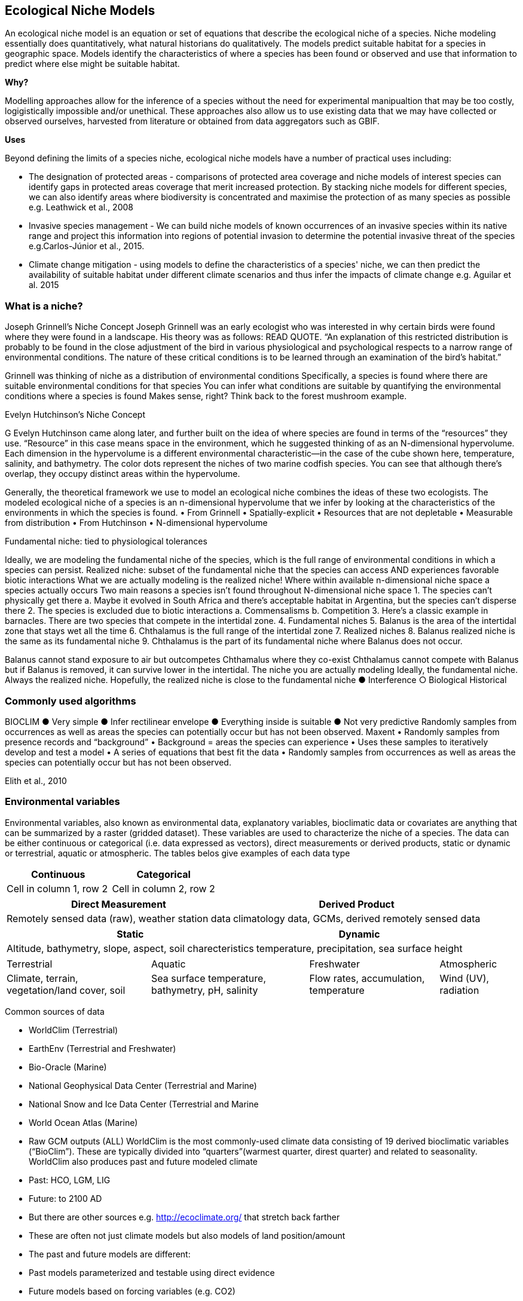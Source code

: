 [multipage-level=2]
== Ecological Niche Models

An ecological niche model is an equation or set of equations that describe the ecological niche of a species.
Niche modeling essentially does quantitatively, what natural historians do qualitatively.
The models predict suitable habitat for a species in geographic space.
Models identify the characteristics of where a species has been found or observed and use that information to predict where else might be suitable habitat.

*Why?*

Modelling approaches allow for the inference of a species without the need for experimental manipualtion that may be too costly, logigistically impossible and/or unethical. These approaches also allow us to use existing data that we may have collected or observed ourselves, harvested from literature or obtained from data aggregators such as GBIF. 

*Uses*

Beyond defining the limits of a species niche, ecological niche models have a number of practical uses including:

* The designation of protected areas - comparisons of protected area coverage and niche models of interest species can identify gaps in protected areas coverage that merit increased protection.   
By stacking niche models for different species, we can also identify areas where biodiversity is concentrated and maximise the protection of as many species as possible e.g. Leathwick et al., 2008

* Invasive species management - We can build niche models of known occurrences of an invasive species within its native range and project this information into regions of potential invasion to determine the potential invasive threat of the species e.g.Carlos-Júnior et al., 2015.


* Climate change mitigation - using models to define the characteristics of a species' niche, we can then predict the availability of suitable habitat under different climate scenarios and thus infer the impacts of climate change e.g. Aguilar et al. 2015


=== *What is a niche?*

Joseph Grinnell’s Niche Concept
Joseph Grinnell was an early ecologist who was interested in why certain birds were found where they were found in a landscape. His theory was as follows: READ QUOTE.
“An explanation of this restricted distribution is probably to be found in the close adjustment of the bird in various physiological and psychological respects to a narrow range of environmental conditions. The nature of these critical conditions is to be learned through an examination of the bird's habitat.”

Grinnell was thinking of niche as a distribution of environmental conditions
	Specifically, a species is found where there are suitable environmental conditions for that species
	You can infer what conditions are suitable by quantifying the environmental conditions where a species is found
Makes sense, right? Think back to the forest mushroom example.

Evelyn Hutchinson’s Niche Concept

G Evelyn Hutchinson came along later, and further built on the idea of where species are found in terms of the “resources” they use.
“Resource” in this case means space in the environment, which he suggested thinking of as an N-dimensional hypervolume. Each dimension in the hypervolume is a different environmental characteristic--in the case of the cube shown here, temperature, salinity, and bathymetry. The color dots represent the niches of two marine codfish species. You can see that although there’s overlap, they occupy distinct areas within the hypervolume.  

Generally, the theoretical framework we use to model an ecological niche combines the ideas of these two ecologists.
	The modeled ecological niche of a species is an n-dimensional hypervolume that we infer by looking at the characteristics of the environments in which the species is found.
•	From Grinnell
•	Spatially-explicit
•	Resources that are not depletable
•	Measurable from distribution
•	From Hutchinson
•	N-dimensional hypervolume

Fundamental niche: 
	tied to physiological tolerances
 
Ideally, we are modeling the fundamental niche of the species, which is the full range of environmental conditions in which a species can persist.
Realized niche: 
	subset of the fundamental niche that the species can access AND experiences favorable biotic interactions
What we are actually modeling is the realized niche!
	Where within available n-dimensional niche space a species actually occurs
	Two main reasons a species isn’t found throughout N-dimensional niche space
1.	The species can’t physically get there
a.	Maybe it evolved in South Africa and there’s acceptable habitat in Argentina, but the species can’t disperse there
2.	The species is excluded due to biotic interactions
a.	Commensalisms
b.	Competition
3.	Here’s a classic example in barnacles. There are two species that compete in the intertidal zone.
4.		Fundamental niches
5.			Balanus is the area of the intertidal zone that stays wet all the time
6.			Chthalamus is the full range of the intertidal zone
7.		Realized niches
8.			Balanus realized niche is the same as its fundamental niche
9.			Chthalamus is the part of its fundamental niche where Balanus does not occur.
 

Balanus cannot stand exposure to air but outcompetes Chthamalus where they co-exist Chthalamus cannot compete with Balanus but if Balanus is removed, it can survive lower in the intertidal.
The niche you are actually modeling
Ideally, the fundamental niche. Always the realized niche. Hopefully, the realized niche is close to the fundamental niche
●	Interference
○	Biological
Historical

=== Commonly used algorithms

BIOCLIM
●	Very simple
●	Infer rectilinear envelope
●	Everything inside is suitable
●	Not very predictive
Randomly samples from occurrences as well as areas the species can potentially occur but has not been observed. 
Maxent
•	Randomly samples from presence records and “background”
•	Background = areas the species can experience
•	Uses these samples to iteratively develop and test a model
•	A series of equations that best fit the data
•	Randomly samples from occurrences as well as areas the species can potentially occur but has not been observed. 
 
Elith et al., 2010


=== Environmental variables

Environmental variables, also known as environmental data, explanatory variables, bioclimatic data or covariates are anything that can be summarized by a raster (gridded dataset).
These variables are used to characterize the niche of a species.
The data can be either continuous or categorical (i.e. data expressed as vectors), direct measurements or derived products, static or dynamic or terrestrial, aquatic or atmospheric. 
The tables belos give examples of each data type 

[width=100%]
[cols="1,1"]
|===
|Continuous |Categorical 

|Cell in column 1, row 2
|Cell in column 2, row 2
|=== 

[%autowidth.stretch]
[cols="1,1"]
|===
|Direct Measurement |Derived Product 

|Remotely sensed data (raw), weather station data
|climatology data, GCMs, derived remotely sensed data 
|=== 

[%autowidth.stretch]
[cols="1,1"]
|===
|Static |Dynamic

|Altitude, bathymetry, slope, aspect, soil charecteristics
|temperature, precipitation, sea surface height
|=== 

[%autowidth.stretch]
[cols="1,1,1,1"]
|===

|Terrestrial |Aquatic |Freshwater |Atmospheric  

|Climate, terrain, vegetation/land cover, soil
|Sea surface temperature, bathymetry, pH, salinity
|Flow rates, accumulation, temperature
|Wind (UV), radiation
|=== 


Common sources of data

•	WorldClim (Terrestrial)
•	EarthEnv  (Terrestrial and Freshwater)
•	Bio-Oracle (Marine)
•	National Geophysical Data Center (Terrestrial and Marine)
•	National Snow and Ice Data Center (Terrestrial and Marine
•	World Ocean Atlas (Marine)
•	Raw GCM outputs  (ALL)
WorldClim is the most commonly-used climate data consisting of 19 derived bioclimatic variables (“BioClim”). These are typically divided into “quarters”(warmest quarter, direst quarter) and related to seasonality.
WorldClim also produces past and future modeled climate
•	Past:  HCO, LGM, LIG
•	Future:  to 2100 AD
•	But there are other sources e.g. http://ecoclimate.org/ that stretch back farther
•	These are often not just climate models but also models of land position/amount
•	The past and future models are different:
•	Past models parameterized and testable using direct evidence
•	Future models based on forcing variables (e.g. CO2)

=== Selecting covariates (or environmental variables)
More environmental data isn’t always better.  You want to balance to achieve a balance between the number of data points and parameters so that you do not overfit you model.  When selecting variables we want to be sure that:
-	our variables are Biologically relevant
-	our variables are Not highly correlated
-	we do not use all 19 Bioclim variables
Selection is typically a 2 step process

1.	Initial covariate selection: Identify any very highly correlated variables. For each highly correlated pair, drop the least biologically relevant.
2.	After environmental data are extracted to species occurrence data, assess correlation again. Again, for each highly correlated pair, drop the least biologically relevant.

What data are we using?
The Basics:
•	Spatial Resolution: 10 Arc Minutes
•	Temporal Resolution: 1955-2006
•	Available Extent: Global
Spatio-temporal resolution and covariate data extent should align with:
-	the limitations of other input data (e.g., available usable occurrence data)
-	the scope of the base question(s)/hypotheses

=== Training (model calibration) regions

•	Training regions in Maxent (and other ENM algorithms) The area from which Maxent samples the background for model inference
Considerations when determining a training region for your model
•	Where did species originate?
•	Dispersal ability
•	Distance
•	Biogeographic barriers
•	NOT RECTANGLES
•	NOT POLITICAL BOUNDARIES
•	NOT COARSE RANGE DELIMITATION
•	(e.g. range map) Should reflect available geographic regions that could have been sampled by the study species during the relevant time period
•	Bigger is not better

=== Interpretation and Post-Processing of Niche Models

Variable Response Curves
In the ideal modeling scenario... You would seek to identify the ideal model calibration for your data 
and modeling intent, by comparing: 
•	multiple calibration scenarios for an individual algorithm
•	and, the best model calibration scenario across multiple 
algorithms

Remember: For the purposes of this workshop, these exercises (e.g., dipping our toes into the major theoretical concepts underpinning ENM/SDM) we’re looking at only 1 algorithm.
Two levels of model evaluation
•	Many options exist for evaluating model calibration scenarios
Common and accepted approaches:
•	Akaike Information Criterion (AIC): 
•	Compare and identifying the best model calibration scenario for an individual statistical algorithm
•	Balances model fit with model complexity
•	can NOT be used to compare between different algorithms
•	Omission Rate (OR): 
•	Compare model performance across algorithms
•	
•	Akaike Information Criterion (AIC): Assessing within algorithm performance
What is AIC?
-	Log likelihood based evaluation metric, commonly used with regression methods
Which AIC is “better”?
-	Model with the lowest AIC
-	Models within 2 points of each other do not differ significantly; will need to look at other factors (e.g., variable contribution) that may suggest which (if any) of the equivalent models is more ideal
   

AICc = AIC corrected
     Corrected to account for 
     smaller, finite sample sizes
delta.AICc = difference in AICc 
     between the models being 
     compared
w.AIC = AIC weight

Omission Rate (OR):
Assessing across algorithm performance
What is OR?
-	Method of evaluating a model’s ability to accurately predict to test data (typically after applying a threshold)
Which OR is better?
OR = 0  → No presences predicted absent

=== Thresholding a Niche Model
What is model thresholding?
Process by which we convert the continuous (raw) output from a statistical model to a binary output. 
Binary output generally interpreted as suitable/not suitable
How do we choose the “threshold” value that determines a presence versus an absence?
-	Minimum Training Presence (MTP)
-	MTP + user-selected error rate (e.g., E=5%, E=10%)
Which is better?
-	Depends on your data!











	Species is present	Species is absent
Model predicts species as present	Accurate	Type 1 Error (commission)
Model predicts species as absent	Type 2 Error
(omission)	Accurate












Classification

•	Sensitivity
•	True positive rate
•	Specificity
•	True negative rate
•	Would you rather throw out milk that was fine, or drink milk that had spoiled?
Thresholds: a Tradeoff
•	Threshold -> 100
	- all areas are suitable
	- high commission errors
	- omission error goes to 0
•	Same in converse



=== Projecting a Niche Model

•	Finding additional suitable habitat using a niche model
•	You do this when you map your niche model onto the training region
•	Also map into past/future or novel environment
•	Asking where species can persist

Project to your training region
•	Most common
•	Simplest
Different contemporaneous geographies
•	Species distribution models
•	Target sampling for rare organisms
•	e.g. de Siqueira et al. 2009
•	Predicting sister species
•	e.g. Owens et al. 2013
•	Predicting invasive potential of introduced species
•	Kumar et al. 2015

Different times
•	Hindcasting distributions
•	Paleodistributions of modern taxa
•	E.g. identifying refugia
•	Schiffornis turdina,Thrush-like Mourner
•	Peterson and Nyári, 2007
•	Forecasting distributions
•	Future distributions of modern taxa
•	e.g. identifying range shifts due to climate change
•	Pinus massoniana, Masson Pine
•	Wang et al. 2016
The Big Caveat
•	Novel environments
•	climate conditions not found in model training region
•	Truncation
•	Cut off suitability response
•	Clamping
•	Suitability remains continuous
•	Extrapolation
•	Use model equations to predict change in suitability outside training region

Projection Uncertainty’
●	MESS: Multivariate Environmental Suitability Surface
●	Identifies extrapolation
○	Red on map
○	Produced when using Maxent


Paragraph1, sentence1.
Sentence 2.
Sentence 3.

Paragraph2, sentence1.
Sentence 2.
Sentence 3.

Paragraph3, sentence1.
Sentence 2.
Sentence 3.

=== sub topic

[NOTE.presentation]
Watch video on the key concepts of ...

.In this video (12:26), you will review ... used in this course. 
If you are unable to watch the embeded Vimeo video, you can download it locally. (MP4 - 44.5 MB)
video::434713215[vimeo, height=480, width=640, align=center]


[NOTE.activity]
Become familiar with the ...

****
this is an example of a block
this second sentence

this is second paragraph first sentence.
this is second sentence
****

==== sub sub topic

Paragraph1, sentence1.
Sentence 2.
Sentence 3.

“Paragraph2, sentence1.
Sentence 2.
Sentence 3.

